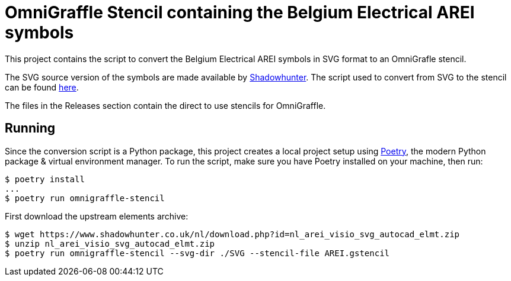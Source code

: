 # OmniGraffle Stencil containing the Belgium Electrical AREI symbols

This project contains the script to convert the Belgium Electrical AREI symbols in SVG format to an OmniGrafle stencil.

The SVG source version of the symbols are made available by https://www.shadowhunter.co.uk[Shadowhunter]. The script used to convert from SVG to the stencil can be found https://github.com/m-radzikowski/omnigraffle-stencil[here].

The files in the Releases section contain the direct to use stencils for OmniGraffle.

## Running

Since the conversion script is a Python package, this project creates a local project setup using https://python-poetry.org[Poetry], the modern Python package & virtual environment manager. To run the script, make sure you have Poetry installed on your machine, then run:

```sh
$ poetry install
...
$ poetry run omnigraffle-stencil
```

First download the upstream elements archive:

```sh
$ wget https://www.shadowhunter.co.uk/nl/download.php?id=nl_arei_visio_svg_autocad_elmt.zip
$ unzip nl_arei_visio_svg_autocad_elmt.zip
$ poetry run omnigraffle-stencil --svg-dir ./SVG --stencil-file AREI.gstencil
```